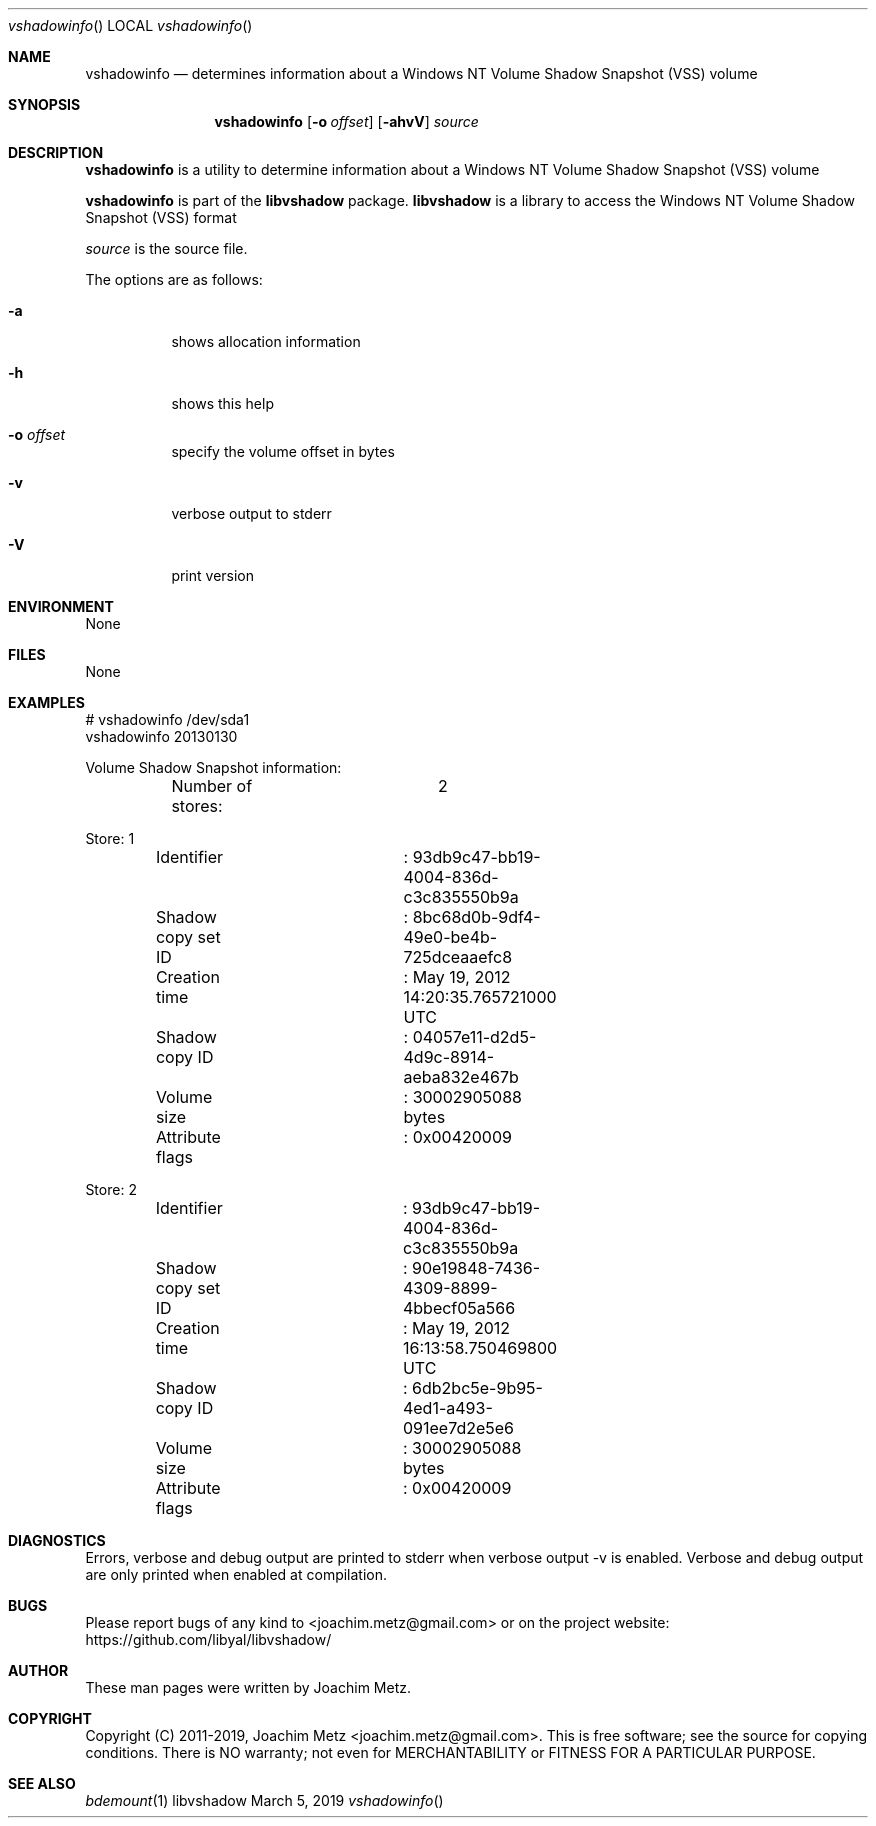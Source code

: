 .Dd March  5, 2019
.Dt vshadowinfo
.Os libvshadow
.Sh NAME
.Nm vshadowinfo
.Nd determines information about a Windows NT Volume Shadow Snapshot (VSS) volume
.Sh SYNOPSIS
.Nm vshadowinfo
.Op Fl o Ar offset
.Op Fl ahvV
.Ar source
.Sh DESCRIPTION
.Nm vshadowinfo
is a utility to determine information about a Windows NT Volume Shadow Snapshot (VSS) volume
.Pp
.Nm vshadowinfo
is part of the
.Nm libvshadow
package.
.Nm libvshadow
is a library to access the Windows NT Volume Shadow Snapshot (VSS) format
.Pp
.Ar source
is the source file.
.Pp
The options are as follows:
.Bl -tag -width Ds
.It Fl a
shows allocation information
.It Fl h
shows this help
.It Fl o Ar offset
specify the volume offset in bytes
.It Fl v
verbose output to stderr
.It Fl V
print version
.El
.Sh ENVIRONMENT
None
.Sh FILES
None
.Sh EXAMPLES
.Bd -literal
# vshadowinfo /dev/sda1
vshadowinfo 20130130

Volume Shadow Snapshot information:
	Number of stores:	2

Store: 1
	Identifier		: 93db9c47-bb19-4004-836d-c3c835550b9a
	Shadow copy set ID	: 8bc68d0b-9df4-49e0-be4b-725dceaaefc8
	Creation time		: May 19, 2012 14:20:35.765721000 UTC
	Shadow copy ID		: 04057e11-d2d5-4d9c-8914-aeba832e467b
	Volume size		: 30002905088 bytes
	Attribute flags		: 0x00420009

Store: 2
	Identifier		: 93db9c47-bb19-4004-836d-c3c835550b9a
	Shadow copy set ID	: 90e19848-7436-4309-8899-4bbecf05a566
	Creation time		: May 19, 2012 16:13:58.750469800 UTC
	Shadow copy ID		: 6db2bc5e-9b95-4ed1-a493-091ee7d2e5e6
	Volume size		: 30002905088 bytes
	Attribute flags		: 0x00420009
.Ed
.Sh DIAGNOSTICS
Errors, verbose and debug output are printed to stderr when verbose output \-v is enabled.
Verbose and debug output are only printed when enabled at compilation.
.Sh BUGS
Please report bugs of any kind to <joachim.metz@gmail.com> or on the project website:
https://github.com/libyal/libvshadow/
.Sh AUTHOR
These man pages were written by Joachim Metz.
.Sh COPYRIGHT
Copyright (C) 2011-2019, Joachim Metz <joachim.metz@gmail.com>.
This is free software; see the source for copying conditions. There is NO warranty; not even for MERCHANTABILITY or FITNESS FOR A PARTICULAR PURPOSE.
.Sh SEE ALSO
.Xr bdemount 1
